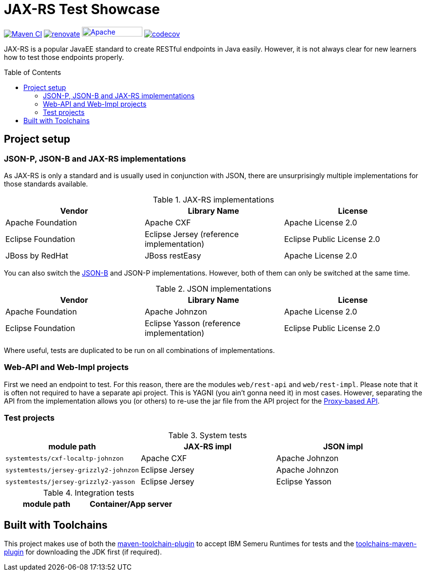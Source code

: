 = JAX-RS Test Showcase
:icons: font
:toc: macro
:figure-caption!:

image:https://github.com/bmarwell/jaxrs-test-showcase/actions/workflows/maven-ci.yaml/badge.svg[alt="Maven CI",link="https://github.com/bmarwell/jaxrs-test-showcase/actions/workflows/maven-ci.yaml"]
image:https://img.shields.io/badge/maintaied%20with-renovate-blue?logo=renovatebot[alt="renovate",link="https://lift.sonatype.com/results/github.com/bmarwell/jaxrs-test-showcase"]
image:https://img.shields.io/badge/License-Apache%202.0-blue.svg[Apache License v2.0,124,20,link=https://opensource.org/licenses/Apache-2.0]
image:https://codecov.io/gh/bmarwell/jaxrs-test-showcase/branch/main/graph/badge.svg?token=6CP2U6P3BA[alt="codecov",link="https://codecov.io/gh/bmarwell/jaxrs-test-showcase"]

JAX-RS is a popular JavaEE standard to create RESTful endpoints in Java easily.
However, it is not always clear for new learners how to test those endpoints properly.

toc::[]

== Project setup

=== JSON-P, JSON-B and JAX-RS implementations

As JAX-RS is only a standard and is usually used in conjunction with JSON, there are unsurprisingly multiple implementations for those standards available.

.JAX-RS implementations
|===
|Vendor |Library Name |License

|Apache Foundation
|Apache CXF
|Apache License 2.0

|Eclipse Foundation
|Eclipse Jersey (reference implementation)
|Eclipse Public License 2.0

|JBoss by RedHat
|JBoss restEasy
|Apache License 2.0
|===

You can also switch the https://javaee.github.io/jsonb-spec/[JSON-B] and JSON-P implementations.
However, both of them can only be switched at the same time.

.JSON implementations
|===
|Vendor |Library Name |License

|Apache Foundation
|Apache Johnzon
|Apache License 2.0

|Eclipse Foundation
|Eclipse Yasson (reference implementation)
|Eclipse Public License 2.0

|===

Where useful, tests are duplicated to be run on all combinations of implementations.

=== Web-API and Web-Impl projects

First we need an endpoint to test.
For this reason, there are the modules `web/rest-api` and `web/rest-impl`.
Please note that it is often not required to have a separate api project.
This is YAGNI (you ain't gonna need it) in most cases.
However, separating the API from the implementation allows you (or others) to re-use
the jar file from the API project for the https://cxf.apache.org/docs/jax-rs-client-api.html#JAXRSClientAPI-Proxy-basedAPI[Proxy-based API].

=== Test projects

.System tests
|===
|module path |JAX-RS impl |JSON impl

m|systemtests/cxf-localtp-johnzon
|Apache CXF
|Apache Johnzon

m|systemtests/jersey-grizzly2-johnzon
|Eclipse Jersey
|Apache Johnzon

m|systemtests/jersey-grizzly2-yasson
|Eclipse Jersey
|Eclipse Yasson

|===

.Integration tests
|===
|module path |Container/App server

|===

== Built with Toolchains

This project makes use of both the link:https://maven.apache.org/plugins/maven-toolchains-plugin/toolchain-mojo.html[maven-toolchain-plugin] to accept IBM Semeru Runtimes for tests and the link:https://github.com/linux-china/toolchains-maven-plugin[toolchains-maven-plugin] for downloading the JDK first (if required).
